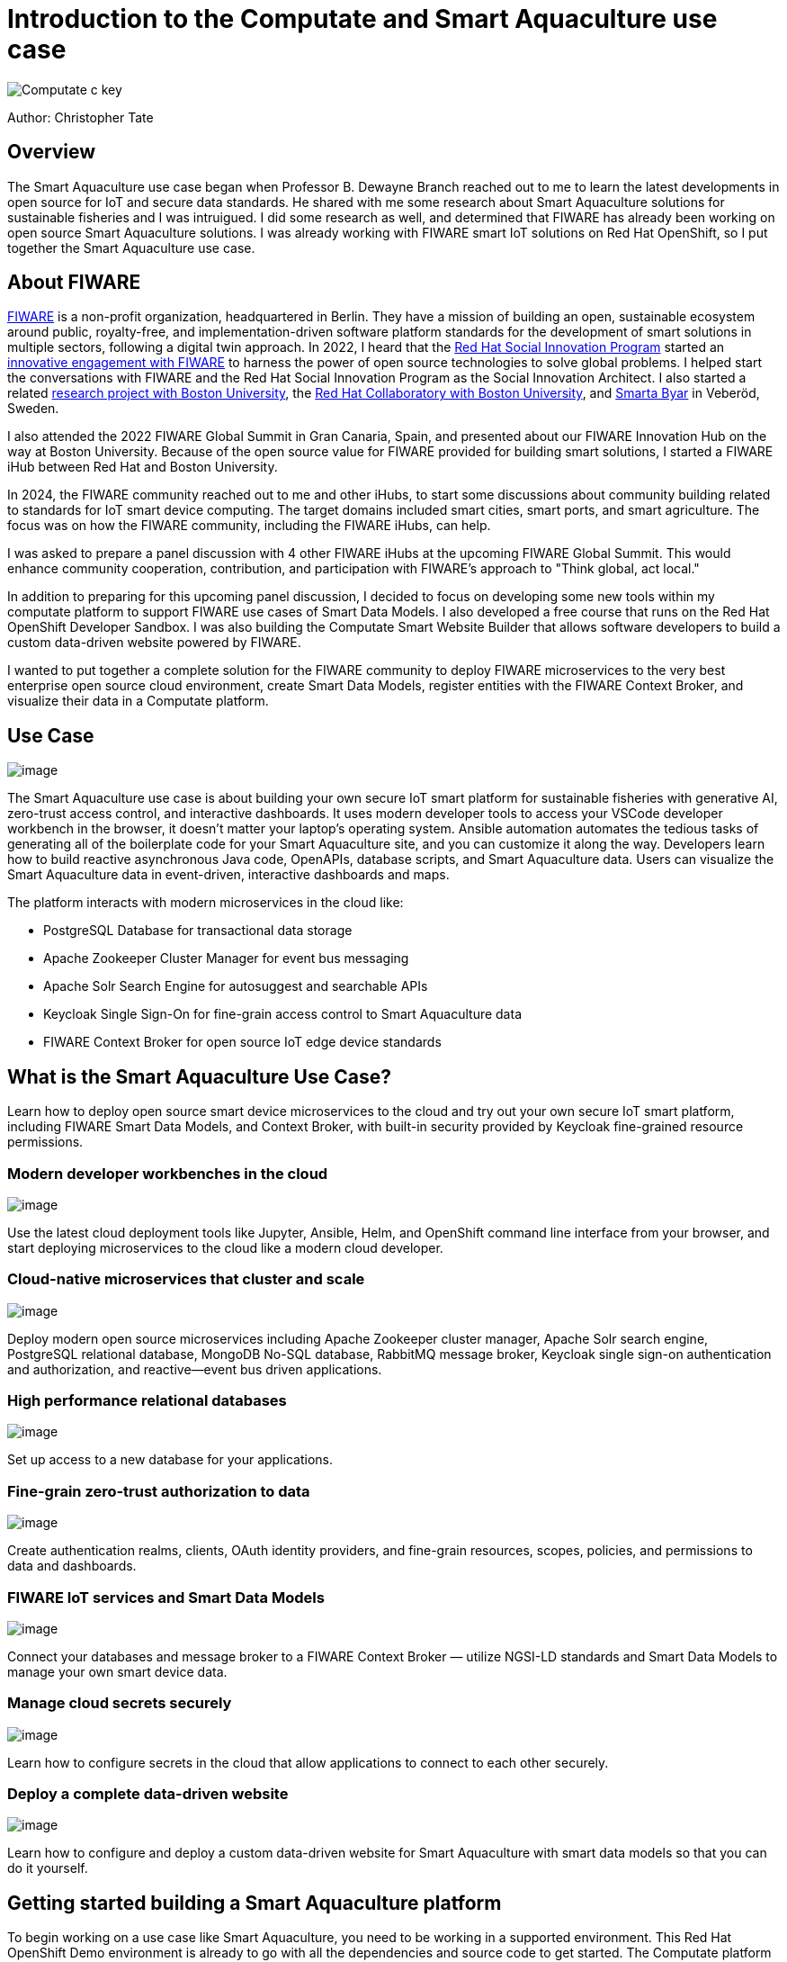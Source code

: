 = Introduction to the Computate and Smart Aquaculture use case

image::c-key.svg["Computate c key"]

Author: Christopher Tate

== Overview

The Smart Aquaculture use case began when Professor B. Dewayne Branch reached out to me to learn the latest developments in open source for IoT and secure data standards.
He shared with me some research about Smart Aquaculture solutions for sustainable fisheries and I was intruigued. I did some research as well, and determined that FIWARE has already been working on open source Smart Aquaculture solutions.
I was already working with FIWARE smart IoT solutions on Red Hat OpenShift, so I put together the Smart Aquaculture use case.

== About FIWARE

https://www.fiware.org/about-us/[FIWARE] is a non-profit organization, headquartered in Berlin.
They have a mission of building an open, sustainable ecosystem around public, royalty-free, and implementation-driven software platform standards for the development of smart solutions in multiple sectors, following a digital twin approach.
In 2022, I heard that the https://www.redhat.com/en/about/social-innovation[Red Hat Social Innovation Program] started an https://www.redhat.com/en/success-stories/fiware[innovative engagement with FIWARE] to harness the power of open source technologies to solve global problems.
I helped start the conversations with FIWARE and the Red Hat Social Innovation Program as the Social Innovation Architect.
I also started a related https://research.redhat.com/blog/research_project/creating-a-global-open-research-platform-to-better-understand-social-sustainability-using-data-from-a-real-life-smart-village/[research project with Boston University], the https://www.bu.edu/rhcollab/[Red Hat Collaboratory with Boston University], and https://veberod.nu/category/smarta-byar/[Smarta Byar] in Veberöd, Sweden.

//image:%7B%7B%20STATIC_BASE_URL%20%7D%7D/jpg/fiware/2022-summit/chris-presents.jpg[Christopher Tate presents at the FIWARE Global Summit 2022 in Gran Canaria, Spain]

I also attended the 2022 FIWARE Global Summit in Gran Canaria, Spain, and presented about our FIWARE Innovation Hub on the way at Boston University.
Because of the open source value for FIWARE provided for building smart solutions, I started a FIWARE iHub between Red Hat and Boston University.

In 2024, the FIWARE community reached out to me and other iHubs, to start some discussions about community building related to standards for IoT smart device computing.
The target domains included smart cities, smart ports, and smart agriculture.
The focus was on how the FIWARE community, including the FIWARE iHubs, can help.

I was asked to prepare a panel discussion with 4 other FIWARE iHubs at the upcoming FIWARE Global Summit.
This would enhance community cooperation, contribution, and participation with FIWARE's approach to "Think global, act local."

In addition to preparing for this upcoming panel discussion, I decided to focus on developing some new tools within my computate platform to support FIWARE use cases of Smart Data Models.
I also developed a free course that runs on the Red Hat OpenShift Developer Sandbox.
I was also building the Computate Smart Website Builder that allows software developers to build a custom data-driven website powered by FIWARE.

I wanted to put together a complete solution for the FIWARE community to deploy FIWARE microservices to the very best enterprise open source cloud environment, create Smart Data Models, register entities with the FIWARE Context Broker, and visualize their data in a Computate platform.

== Use Case

image::logo-light.svg[image]

The Smart Aquaculture use case is about building your own secure IoT smart platform for sustainable fisheries with generative AI, zero-trust access control, and interactive dashboards.
It uses modern developer tools to access your VSCode developer workbench in the browser, it doesn't matter your laptop's operating system.
Ansible automation automates the tedious tasks of generating all of the boilerplate code for your Smart Aquaculture site, and you can customize it along the way.
Developers learn how to build reactive asynchronous Java code, OpenAPIs, database scripts, and Smart Aquaculture data.
Users can visualize the Smart Aquaculture data in event-driven, interactive dashboards and maps.

The platform interacts with modern microservices in the cloud like:

* PostgreSQL Database for transactional data storage
* Apache Zookeeper Cluster Manager for event bus messaging
* Apache Solr Search Engine for autosuggest and searchable APIs
* Keycloak Single Sign-On for fine-grain access control to Smart Aquaculture data
* FIWARE Context Broker for open source IoT edge device standards

== What is the Smart Aquaculture Use Case?

Learn how to deploy open source smart device microservices to the cloud and try out your own secure IoT smart platform, including FIWARE Smart Data Models, and Context Broker, with built-in security provided by Keycloak fine-grained resource permissions.

=== Modern developer workbenches in the cloud

image::smart-aquaculture-vscode-workbench.png[image]

Use the latest cloud deployment tools like Jupyter, Ansible, Helm, and OpenShift command line interface from your browser, and start deploying microservices to the cloud like a modern cloud developer.

=== Cloud-native microservices that cluster and scale

image::smart-aquaculture-openshift-topology.png[image]

Deploy modern open source microservices including Apache Zookeeper cluster manager, Apache Solr search engine, PostgreSQL relational database, MongoDB No-SQL database, RabbitMQ message broker, Keycloak single sign-on authentication and authorization, and reactive—event bus driven applications.

=== High performance relational databases

image::smart-aquaculture-database-tables.png[image]

Set up access to a new database for your applications.

=== Fine-grain zero-trust authorization to data

image::smart-aquaculture-auth-permissions.png[image]

Create authentication realms, clients, OAuth identity providers, and fine-grain resources, scopes, policies, and permissions to data and dashboards.

=== FIWARE IoT services and Smart Data Models

image::smart-aquaculture-ngsild-context.png[image]

Connect your databases and message broker to a FIWARE Context Broker — utilize NGSI-LD standards and Smart Data Models to manage your own smart device data.

=== Manage cloud secrets securely

image::smart-aquaculture-secrets.png[image]

Learn how to configure secrets in the cloud that allow applications to connect to each other securely.

=== Deploy a complete data-driven website

image::smart-aquaculture-layout.png[image]

Learn how to configure and deploy a custom data-driven website for Smart Aquaculture with smart data models so that you can do it yourself.

== Getting started building a Smart Aquaculture platform

To begin working on a use case like Smart Aquaculture, you need to be working in a supported environment.
This Red Hat OpenShift Demo environment is already to go with all the dependencies and source code to get started.
The Computate platform is public and open source, so it runs on Linux.
Linux is different than proprietary computer operating systems like Microsoft and Apple.
It's best suited to run on a computer with the x86_64 architecture, in place of Microsoft.
I wouldn't recommend installing Linux on an Apple computer because it is a different ARM64 based architecture and incompatible with some cloud container images that are required.
The Linux operating systems best suited for developing a Smart Aquaculture platform are Red Hat Enterprise Linux 9, CentOS Stream 9, and Fedora 34+.

== Building a Smart Aquaculture platform in the cloud

Thanks to the powerful cloud developer tools built into Red Hat OpenShift Container Platform, Developers can log into a VSCode workbench directly in the browser and start developing a Smart Aquaculture platform.
The OpenShift AI workbenches provided by Red Hat allow developers to write code in the browser, it doesn't matter what your computer's architecture or operating system is.

== Sovereign generative AI behind the Smart Aquaculture platform

Because developing microservices is hard, and requires a lot of tedious configuration of databases, OpenAPI specs, and code, it really helps to write down your ideas in a logical way and have the code generated for you.
This is how Computate software powering the Smart Aquaculture platform works.
You define a logical list of variables to decide how your platform will be customized for your organization and your use case.
Then the boilerplate code that you need is automatically generated for you to jumpstart your project.
Then you work on building specific models for your specific use case.
Then you can create articles that explain your project.

== Developing smart data models in your platform

A model in a platform powered by Computate is generally composed of Java code comments describing the whole model.
You create a Java Class in a unique Java Package, then write a description for your model, write some language context for your model because it's meant to be internationalized, add a Font Awesome icon for your model, add an API URI where your JSON REST API for your model will be, add a search page URI where you can search for the model, add an edit page URI where you can edit the model, add API methods you wish to provide in your API (like GET, POST, PATCH, DELETE, PUTImport) then create any number of authorization groups who can access the various API methods for your model.

== Developing model persistent fields

The next step to develop your model is to create fields that are either persisted in the database, or calculated and returned by the search engine in the API for your model.
To develop this kind of special field into the model with the Computate platform, you create a new protected void method in your class that starts with an _ (underscore) character, followed by the field name.
Next, if the field can be null, you will want to create one parameter in the method with the Wrap class that comes from the computate-search project.
The Wrap class is a Generic class where you can specify the actual Java Class of the field as a Generic type of the Wrap class.
If you wish to leave the field null when you initialize the class, you can leave the method empty.
If you wish to populate the field with a default value, then construct the value and wrap it in the Wrap by typing w.o("field value goes here");

== Next

Next, you will learn how to connect to your VSCode workbench. 
